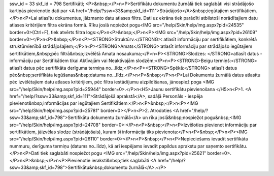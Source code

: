 ssw_id = 33skf_id = 798Sertifikāti;<P>&nbsp;</P>\n<P>Sertifikātu dokumentu žurnālā tiek saglabāti visi strādājošo kartiņās pievienotie dati par <A href="/help/?ssw=33&amp;skf_id=111">Strādājošo</A>&nbsp;iegūtajiem sertifikātiem.</P>\n<P>Lai atlasītu dokumentus, jāizmanto datu atlases filtrs. Dati uz ekrāna tiek parādīti atbilstoši norādītajiem datu atlases kritērijiem filtra ekrāna formā. Rīku joslā nopiežot pogu<IMG src="/help/Skin/help/img.aspx?pid=24535" border=0>(Ctrl+F), tiek atvērts filtra logs:</P>\n<P>&nbsp;</P>\n<P><IMG src="/help/Skin/help/img.aspx?pid=26109" border=0></P>\n<P>&nbsp;</P>\n<P><STRONG>Struktūrv.</STRONG>: atlasīt informāciju par sertifikātiem, konkrētā struktūrvienībā strādājošajiem;</P>\n<P><STRONG>Amats</STRONG>:atlasīt informāciju par strādājošo iegūtajiem sertifikātiem,&nbsp;pēc filtrā&nbsp;izvēlētā Amata nosaukuma;</P>\n<P><STRONG>Slodzes: </STRONG>atlasīt datus - informāciju par Sertifikātiem tikai Aktīvajām vai Neaktīvajām slodzēm;</P>\n<P><STRONG>Beigu termiņš:</STRONG> atlasīt datus pēc sertifikāta derīguma termiņa no...līdz;</P>\n<P><STRONG>Spēkā:</STRONG> atlasīt datus pēc&nbsp;sertifikāta iegūšanas&nbsp;datuma no...līdz.</P>\n<P>&nbsp;</P>\n<P>Lai Dokumentu žurnālā datus atlasītu pēc izvēlētajiem datu atlases kritērijiem, pēc filtra iestādījumu aizpildīšanas, jānospiež poga <IMG src="/help/Skin/help/img.aspx?pid=25944" border=0>.</P>\n<H5>Jaunu sertifikātu pievienošana </H5>\n<P>1. <A href="/help/?ssw=33&amp;skf_id=111">Strādājošā aprakstā</A>, sadāļā Personāls - iespēja pievienot&nbsp;informācijas par iegūtajiem Sertifikātiem:</P>\n<P>&nbsp;</P>\n<P><IMG src="/help/Skin/help/img.aspx?pid=25781" border=0></P>\n<P>2. Atrodoties <A href="/help/?ssw=33&amp;skf_id=798">Sertifikātu dokumentu žurnālā</A> un rīku joslā&nbsp;nospiežot pogu&nbsp;<IMG src="/help/Skin/help/img.aspx?pid=24708" border=0>:</P>\n<P>&nbsp;</P>\n<P>Izvēloties pievienot informāciju par sertifikātiem, jāizvēlas slodze (strādājošais), kuram šī informācija tiks pievienota:</P>\n<P>&nbsp;</P>\n<P><IMG src="/help/Skin/help/img.aspx?pid=26110" border=0></P>\n<P>&nbsp;</P>\n<P>Nepieciešams ievadīt sertifikāta nummuru, derīguma termiņu (datums no..līdz), kā arī iespējams ievadīt papildus aprakstu par saņemto sertifikātu.</P>\n<P>Dati tiek saglabāti nospiežot pogu <IMG src="/help/Skin/help/img.aspx?pid=25621" border=0>. </P>\n<P>&nbsp;</P>\n<P>Pievienotie ieraksti&nbsp;tiek saglabāti <A href="/help/?ssw=33&amp;skf_id=798">Sertifikātu&nbsp;dokumentu žurnālā</A>.</P>